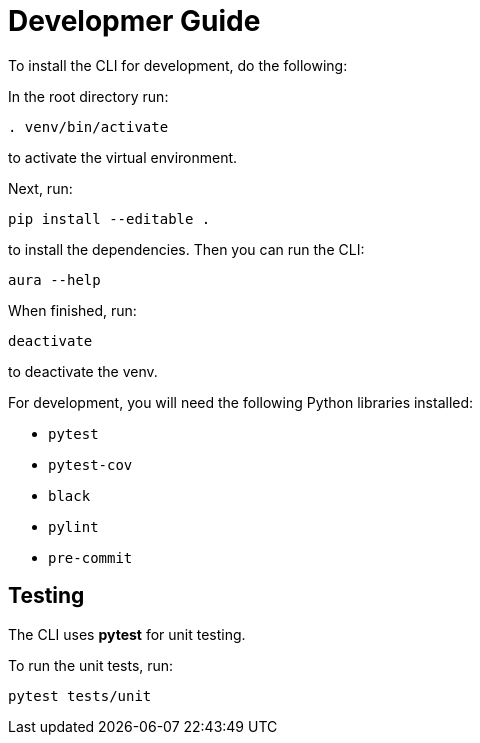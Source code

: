 = Developmer Guide

To install the CLI for development, do the following:

In the root directory run:
----
. venv/bin/activate
----
to activate the virtual environment.

Next, run:
----
pip install --editable .
----
to install the dependencies. Then you can run the CLI:
----
aura --help
----

When finished, run:
----
deactivate
----
to deactivate the venv.

For development, you will need the following Python libraries installed:

* `pytest`
* `pytest-cov`
* `black`
* `pylint`
* `pre-commit`


== Testing

The CLI uses *pytest* for unit testing.

To run the unit tests, run:
----
pytest tests/unit
----